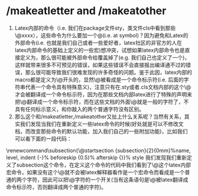 # -*- org -*-

# Time-stamp: <2011-06-16 18:37:09 Thursday by lian>

#+OPTIONS: ^:nil author:nil timestamp:nil creator:nil


* /makeatletter and /makeatother
  1) Latex内部的命令（i.e. 我们在package文件sty，类文件cls中看到那些\@xxxx），这些命令为什么要加一个@(i.e. at symbol)？因为避免和Latex的外部命令(i.e. 也就是我们自己或者一些爱好者，latex社区的非官方的人在latex内部命令的基础上定义的一些宏)想冲突，试想如果latex内部命令也是直接定义为\xxxx，那么很可能被外部命令给覆盖掉了(e.g. 我们自己也定义了一个\xxxx和内部的命令冲突了但是我们不知道)，这样就带来很多不可预见的错误，如果这些错误不会直接报出编译通不过的错误，那么很可能导致我们很难发现的许多奇怪的问题。鉴于此因，latex内部的macro都是定义为\@开头的，显然\@被看成是一个命令标示符(i.e. 后面的字符串代表一个命令具有特殊意义)，注意只有在.sty或者.cls文档内部的这个\@才会被翻译成一个命令标示符，因为在那些文档内部latex进行了特殊的声明来把\@翻译成一个命令标示符，而在这些文档的外面\@就是一般的字符了，不具有任何标示意义，和你敲入的两个普通字符没有区别。
  2) 那么这个和/makeatletter,/makeatother又扯上什么关系呢？当然有关系，其实我们发现当我们在重新定义一些latex命令的时候(好处就是可以不修改文档，而改变那些命令的默认功能，加入我们自己的一些附加功能)，比如我们可以看下面的一段代码：
  \makeatletter
  \renewcommand\subsection{\@startsection
  {subsection}{2}{0mm}%name, level, indent
  {-\baselineskip}%             beforeskip
  {0.5\baselineskip}%            afterskip
  {\normalfont\normalsize\itshape}}% style
  \makeatother
  我们发现我们重新定义了subsection这个命令，在定义这个命令的代码中我们看到了\@这个latex内部宏命令，如果没有这个\makeatletter这个命令\@就不会被latex解释器看作是一个宏命令而看成是一个普通的两个字符，因此可以把\makeatletter看成一个对\@字符的一个开关(当有这条语句是\@被latex翻译成命令标示符，否则翻译成两个普通的字符)。
